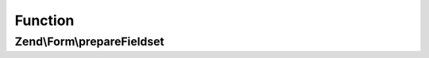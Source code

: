 .. Form/FieldsetPrepareAwareInterface.php generated using docpx on 01/30/13 03:02pm


Function
********

Zend\\Form\\prepareFieldset
===========================

.. function:: Zend\Form\prepareFieldset()


    Prepare the fieldset element (called while this fieldset is added to another one)

    :rtype: mixed 



